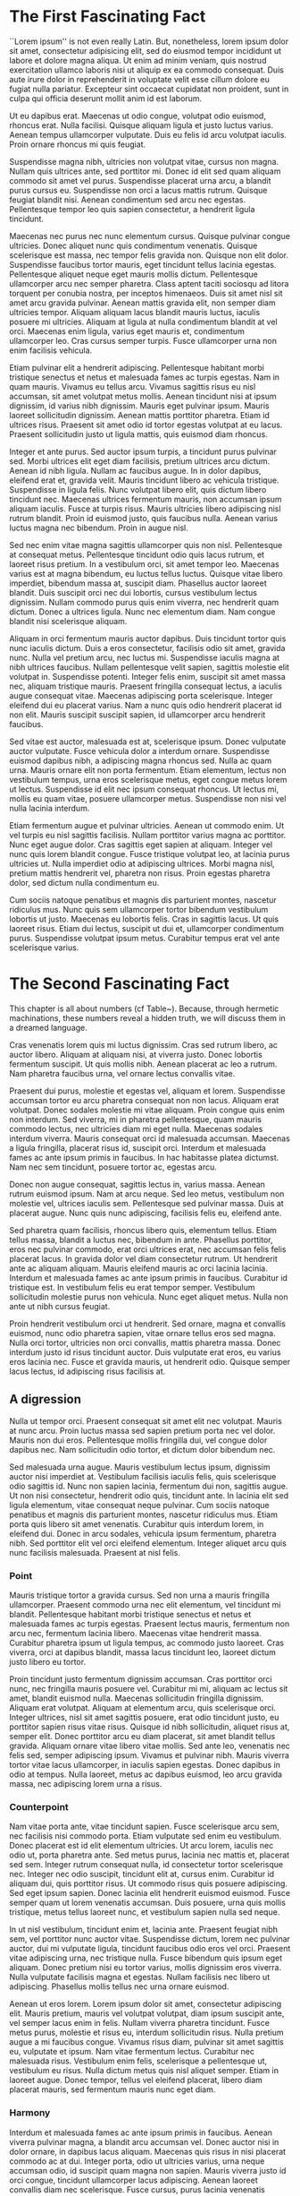 
* The First Fascinating Fact
``Lorem ipsum'' is not even really Latin. But, nonetheless, lorem ipsum dolor sit amet, consectetur adipisicing elit, sed do eiusmod tempor incididunt ut labore et dolore magna aliqua. Ut enim ad minim veniam, quis nostrud exercitation ullamco laboris nisi ut aliquip ex ea commodo consequat. Duis aute irure dolor in reprehenderit in voluptate velit esse cillum dolore eu fugiat nulla pariatur. Excepteur sint occaecat cupidatat non proident, sunt in culpa qui officia deserunt mollit anim id est laborum.

Ut eu dapibus erat. Maecenas ut odio congue, volutpat odio euismod, rhoncus erat. Nulla facilisi. Quisque aliquam ligula et justo luctus varius. Aenean tempus ullamcorper vulputate. Duis eu felis id arcu volutpat iaculis. Proin ornare rhoncus mi quis feugiat.

Suspendisse magna nibh, ultricies non volutpat vitae, cursus non magna. Nullam quis ultrices ante, sed porttitor mi. Donec id elit sed quam aliquam commodo sit amet vel purus. Suspendisse placerat urna arcu, a blandit purus cursus eu. Suspendisse non orci a lacus mattis rutrum. Quisque feugiat blandit nisi. Aenean condimentum sed arcu nec egestas. Pellentesque tempor leo quis sapien consectetur, a hendrerit ligula tincidunt.

Maecenas nec purus nec nunc elementum cursus. Quisque pulvinar congue ultricies. Donec aliquet nunc quis condimentum venenatis. Quisque scelerisque est massa, nec tempor felis gravida non. Quisque non elit dolor. Suspendisse faucibus tortor mauris, eget tincidunt tellus lacinia egestas. Pellentesque aliquet neque eget mauris mollis dictum. Pellentesque ullamcorper arcu nec semper pharetra. Class aptent taciti sociosqu ad litora torquent per conubia nostra, per inceptos himenaeos. Duis sit amet nisl sit amet arcu gravida pulvinar. Aenean mattis gravida elit, non semper diam ultricies tempor. Aliquam aliquam lacus blandit mauris luctus, iaculis posuere mi ultricies. Aliquam at ligula at nulla condimentum blandit at vel orci. Maecenas enim ligula, varius eget mauris et, condimentum ullamcorper leo. Cras cursus semper turpis. Fusce ullamcorper urna non enim facilisis vehicula.

Etiam pulvinar elit a hendrerit adipiscing. Pellentesque habitant morbi tristique senectus et netus et malesuada fames ac turpis egestas. Nam in quam mauris. Vivamus eu tellus arcu. Vivamus sagittis risus eu nisl accumsan, sit amet volutpat metus mollis. Aenean tincidunt nisi at ipsum dignissim, id varius nibh dignissim. Mauris eget pulvinar ipsum. Mauris laoreet sollicitudin dignissim. Aenean mattis porttitor pharetra. Etiam id ultrices risus. Praesent sit amet odio id tortor egestas volutpat at eu lacus. Praesent sollicitudin justo ut ligula mattis, quis euismod diam rhoncus.

Integer et ante purus. Sed auctor ipsum turpis, a tincidunt purus pulvinar sed. Morbi ultrices elit eget diam facilisis, pretium ultrices arcu dictum. Aenean id nibh ligula. Nullam ac faucibus augue. In in dolor dapibus, eleifend erat et, gravida velit. Mauris tincidunt libero ac vehicula tristique. Suspendisse in ligula felis. Nunc volutpat libero elit, quis dictum libero tincidunt nec. Maecenas ultrices fermentum mauris, non accumsan ipsum aliquam iaculis. Fusce at turpis risus. Mauris ultricies libero adipiscing nisl rutrum blandit. Proin id euismod justo, quis faucibus nulla. Aenean varius luctus magna nec bibendum. Proin in augue nisl.

\begin{figure}
\begin{adjustwidth*}{-1in}{0pt}
\centering
\begin{tikzpicture}[domain=-0.62:10.85,decoration={random steps,segment length=1pt,amplitude=0.3pt}]
    \draw[very thin,color=gray,decorate] (-1.25,-1.25) grid (11.25,1.25);
    \draw[color=orange,decorate] plot (\x,{sin(\x r)});
\end{tikzpicture}
\end{adjustwidth*}
\caption{This is a figure, simple and poorly drawn by my computer. The lines, intended to be physical representations of the glittering abstraction of pure length, have come out wobbly, like a plum pudding with too much plum. I will send my computer back to arithmetic class.}
\end{figure}

Sed nec enim vitae magna sagittis ullamcorper quis non nisl. Pellentesque at consequat metus. Pellentesque tincidunt odio quis lacus rutrum, et laoreet risus pretium. In a vestibulum orci, sit amet tempor leo. Maecenas varius est at magna bibendum, eu luctus tellus luctus. Quisque vitae libero imperdiet, bibendum massa at, suscipit diam. Phasellus auctor laoreet blandit. Duis suscipit orci nec dui lobortis, cursus vestibulum lectus dignissim. Nullam commodo purus quis enim viverra, nec hendrerit quam dictum. Donec a ultrices ligula. Nunc nec elementum diam. Nam congue blandit nisi scelerisque aliquam.

Aliquam in orci fermentum mauris auctor dapibus. Duis tincidunt tortor quis nunc iaculis dictum. Duis a eros consectetur, facilisis odio sit amet, gravida nunc. Nulla vel pretium arcu, nec luctus mi. Suspendisse iaculis magna at nibh ultrices faucibus. Nullam pellentesque velit sapien, sagittis molestie elit volutpat in. Suspendisse potenti. Integer felis enim, suscipit sit amet massa nec, aliquam tristique mauris. Praesent fringilla consequat lectus, a iaculis augue consequat vitae. Maecenas adipiscing porta scelerisque. Integer eleifend dui eu placerat varius. Nam a nunc quis odio hendrerit placerat id non elit. Mauris suscipit suscipit sapien, id ullamcorper arcu hendrerit faucibus.

Sed vitae est auctor, malesuada est at, scelerisque ipsum. Donec vulputate auctor vulputate. Fusce vehicula dolor a interdum ornare. Suspendisse euismod dapibus nibh, a adipiscing magna rhoncus sed. Nulla ac quam urna. Mauris ornare elit non porta fermentum. Etiam elementum, lectus non vestibulum tempus, urna eros scelerisque metus, eget congue metus lorem ut lectus. Suspendisse id elit nec ipsum consequat rhoncus. Ut lectus mi, mollis eu quam vitae, posuere ullamcorper metus. Suspendisse non nisi vel nulla lacinia interdum.

Etiam fermentum augue et pulvinar ultricies. Aenean ut commodo enim. Ut vel turpis eu nisl sagittis facilisis. Nullam porttitor varius magna ac porttitor. Nunc eget augue dolor. Cras sagittis eget sapien at aliquam. Integer vel nunc quis lorem blandit congue. Fusce tristique volutpat leo, at lacinia purus ultricies ut. Nulla imperdiet odio at adipiscing ultrices. Morbi magna nisl, pretium mattis hendrerit vel, pharetra non risus. Proin egestas pharetra dolor, sed dictum nulla condimentum eu.

Cum sociis natoque penatibus et magnis dis parturient montes, nascetur ridiculus mus. Nunc quis sem ullamcorper tortor bibendum vestibulum lobortis ut justo. Maecenas eu lobortis felis. Cras in sagittis lacus. Ut quis laoreet risus. Etiam dui lectus, suscipit ut dui et, ullamcorper condimentum purus. Suspendisse volutpat ipsum metus. Curabitur tempus erat vel ante scelerisque varius.

* The Second Fascinating Fact
This chapter is all about numbers (cf Table~\ref{tab:the-numbers}). Because, through hermetic machinations, these numbers reveal a hidden truth, we will discuss them in a dreamed language.

\begin{table}
\begin{tabular}{
    r
    S[table-format=1.3]
    S[table-format=3.5e-1]
    S[table-format=1.4]
    S[table-format=-1.5]
}\toprule
Frankness  & {$\aleph_0$} & {Widgets \& Bobbins} & {$\Delta_{\text{funk}}$} & {$r$}    \\ \midrule
Crows      & 5.897        & 0.3692               & 0.4679                   & -0.1367  \\ 
Malaise    & 5.128        & 1.692e-05            & 0.6395                   & -0.06257 \\ 
Lantern    & 6.334        & 0.7099               & 0.57                     & -0.1425  \\ 
Rushing    & 15.11        & 0.01569              & 0.3576                   & 0.01739  \\ \midrule
Splinters  & 3.753        & 1.084                & 0.2924                   & -0.1632  \\ 
Brilliant  & 3.174        & 1.061e+04            & 0.2827                   & -0.2533  \\ 
Still      & 3.192        & 1.795e+04            & 0.3066                   & -0.1173  \\ 
\midrule
Quickening & 2.93         & 250.6                & 0.999                    & -0.02164 \\ 
Barter     & 3.437        & 6.625e-06            & 0.8351                   & -0.6018  \\ 
Promise    & 9.753        & 16.03                & 0.5062                   & 0.1852   \\ 
\bottomrule
\end{tabular}

\caption{These are the numbers that this chapter is all about. As you can see, they are very interesting. Ponder.}
\label{tab:the-numbers}
\end{table}

Cras venenatis lorem quis mi luctus dignissim. Cras sed rutrum libero, ac auctor libero. Aliquam at aliquam nisi, at viverra justo. Donec lobortis fermentum suscipit. Ut quis mollis nibh. Aenean placerat ac leo a rutrum. Nam pharetra faucibus urna, vel ornare lectus convallis vitae.

Praesent dui purus, molestie et egestas vel, aliquam et lorem. Suspendisse accumsan tortor eu arcu pharetra consequat non non lacus. Aliquam erat volutpat. Donec sodales molestie mi vitae aliquam. Proin congue quis enim non interdum. Sed viverra, mi in pharetra pellentesque, quam mauris commodo lectus, nec ultricies diam mi eget nulla. Maecenas sodales interdum viverra. Mauris consequat orci id malesuada accumsan. Maecenas a ligula fringilla, placerat risus id, suscipit orci. Interdum et malesuada fames ac ante ipsum primis in faucibus. In hac habitasse platea dictumst. Nam nec sem tincidunt, posuere tortor ac, egestas arcu.

Donec non augue consequat, sagittis lectus in, varius massa. Aenean rutrum euismod ipsum. Nam at arcu neque. Sed leo metus, vestibulum non molestie vel, ultrices iaculis sem. Pellentesque sed pulvinar massa. Duis at placerat augue. Nunc quis nunc adipiscing, facilisis felis eu, eleifend ante.

Sed pharetra quam facilisis, rhoncus libero quis, elementum tellus. Etiam tellus massa, blandit a luctus nec, bibendum in ante. Phasellus porttitor, eros nec pulvinar commodo, erat orci ultrices erat, nec accumsan felis felis placerat lacus. In gravida dolor vel diam consectetur rutrum. Ut hendrerit ante ac aliquam aliquam. Mauris eleifend mauris ac orci lacinia lacinia. Interdum et malesuada fames ac ante ipsum primis in faucibus. Curabitur id tristique est. In vestibulum felis eu erat tempor semper. Vestibulum sollicitudin molestie purus non vehicula. Nunc eget aliquet metus. Nulla non ante ut nibh cursus feugiat.

Proin hendrerit vestibulum orci ut hendrerit. Sed ornare, magna et convallis euismod, nunc odio pharetra sapien, vitae ornare tellus eros sed magna. Nulla orci tortor, ultricies non orci convallis, mattis pharetra massa. Donec interdum justo id risus tincidunt auctor. Duis vulputate erat eros, eu varius eros lacinia nec. Fusce et gravida mauris, ut hendrerit odio. Quisque semper lacus lectus, id adipiscing risus facilisis at.

** A digression
 Nulla ut tempor orci. Praesent consequat sit amet elit nec volutpat. Mauris at nunc arcu. Proin luctus massa sed sapien pretium porta nec vel dolor. Mauris non dui eros. Pellentesque mollis fringilla dui, vel congue dolor dapibus nec. Nam sollicitudin odio tortor, et dictum dolor bibendum nec.

 Sed malesuada urna augue. Mauris vestibulum lectus ipsum, dignissim auctor nisi imperdiet at. Vestibulum facilisis iaculis felis, quis scelerisque odio sagittis id. Nunc non sapien lacinia, fermentum dui non, sagittis augue. Ut non nisi consectetur, hendrerit odio quis, tincidunt ante. In lacinia elit sed ligula elementum, vitae consequat neque pulvinar. Cum sociis natoque penatibus et magnis dis parturient montes, nascetur ridiculus mus. Etiam porta quis libero sit amet venenatis. Curabitur quis interdum lorem, in eleifend dui. Donec in arcu sodales, vehicula ipsum fermentum, pharetra nibh. Sed porttitor elit vel orci eleifend elementum. Integer aliquet arcu quis nunc facilisis malesuada. Praesent at nisl felis.

*** Point
  Mauris tristique tortor a gravida cursus. Sed non urna a mauris fringilla ullamcorper. Praesent commodo urna nec elit elementum, vel tincidunt mi blandit. Pellentesque habitant morbi tristique senectus et netus et malesuada fames ac turpis egestas. Praesent lectus mauris, fermentum non arcu nec, fermentum lacinia libero. Maecenas vitae hendrerit massa. Curabitur pharetra ipsum ut ligula tempus, ac commodo justo laoreet. Cras viverra, orci at dapibus blandit, massa lacus tincidunt leo, laoreet dictum justo libero eu tortor.

  Proin tincidunt justo fermentum dignissim accumsan. Cras porttitor orci nunc, nec fringilla mauris posuere vel. Curabitur mi mi, aliquam ac lectus sit amet, blandit euismod nulla. Maecenas sollicitudin fringilla dignissim. Aliquam erat volutpat. Aliquam at elementum arcu, quis scelerisque orci. Integer ultrices, nisl sit amet sagittis posuere, erat odio tincidunt justo, eu porttitor sapien risus vitae risus. Quisque id nibh sollicitudin, aliquet risus at, semper elit. Donec porttitor arcu eu diam placerat, sit amet blandit tellus gravida. Aliquam ornare vitae libero vitae mollis. Sed ante leo, venenatis nec felis sed, semper adipiscing ipsum. Vivamus et pulvinar nibh. Mauris viverra tortor vitae lacus ullamcorper, in iaculis sapien egestas. Donec dapibus in odio at tempus. Nulla laoreet, metus ac dapibus euismod, leo arcu gravida massa, nec adipiscing lorem urna a risus.

*** Counterpoint
  Nam vitae porta ante, vitae tincidunt sapien. Fusce scelerisque arcu sem, nec facilisis nisi commodo porta. Etiam vulputate sed enim eu vestibulum. Donec placerat est id elit elementum ultricies. Ut arcu lorem, iaculis nec odio ut, porta pharetra ante. Sed metus purus, lacinia nec mattis et, placerat sed sem. Integer rutrum consequat nulla, id consectetur tortor scelerisque nec. Integer nec odio suscipit, tincidunt elit at, cursus enim. Curabitur id aliquam dui, quis porttitor risus. Ut commodo risus quis posuere adipiscing. Sed eget ipsum sapien. Donec lacinia elit hendrerit euismod euismod. Fusce semper quam ut lorem venenatis accumsan. Duis posuere, urna quis mollis tristique, metus tellus laoreet nunc, et vestibulum sapien nulla sed neque.

  In ut nisl vestibulum, tincidunt enim et, lacinia ante. Praesent feugiat nibh sem, vel porttitor nunc auctor vitae. Suspendisse dictum, lorem nec pulvinar auctor, dui mi vulputate ligula, tincidunt faucibus odio eros vel orci. Praesent vitae adipiscing urna, nec tristique nulla. Fusce bibendum quis ipsum eget aliquam. Donec pretium nisi eu tortor varius, mollis dignissim eros viverra. Nulla vulputate facilisis magna et egestas. Nullam facilisis nec libero ut adipiscing. Phasellus mollis tellus nec urna ornare euismod.

  Aenean ut eros lorem. Lorem ipsum dolor sit amet, consectetur adipiscing elit. Mauris pretium, mauris vel volutpat volutpat, diam ipsum suscipit ante, vel semper lacus enim in felis. Nullam viverra pharetra tincidunt. Fusce metus purus, molestie et risus eu, interdum sollicitudin risus. Nulla pretium augue a mi faucibus congue. Vivamus risus diam, pulvinar sit amet sagittis eu, vulputate et ipsum. Nam vitae fermentum lectus. Curabitur nec malesuada risus. Vestibulum enim felis, scelerisque a pellentesque ut, vestibulum eu risus. Nulla dictum metus quis nisl aliquet semper. Etiam in laoreet augue. Donec tempor, tellus vel eleifend placerat, libero diam placerat mauris, sed fermentum mauris nunc eget diam.

*** Harmony
  Interdum et malesuada fames ac ante ipsum primis in faucibus. Aenean viverra pulvinar magna, a blandit arcu accumsan vel. Donec auctor nisi in dolor ornare, in dapibus lacus aliquam. Maecenas quis risus in nisi placerat commodo ac at dui. Integer porta, odio ut ultricies varius, urna neque accumsan odio, id suscipit quam magna non sapien. Mauris viverra justo id orci congue, tincidunt ullamcorper lacus adipiscing. Aenean laoreet convallis diam nec scelerisque. Fusce cursus, purus lacinia venenatis mollis, magna lectus lacinia eros, at posuere enim ante at ligula. Suspendisse in scelerisque metus, nec auctor arcu.

  Fusce eleifend ultrices libero. In semper, risus eget euismod feugiat, quam metus ultricies nunc, in dapibus velit sem at neque. Maecenas at nunc vel nisl elementum cursus sit amet eget arcu. Praesent ultrices, arcu id facilisis consectetur, nunc enim convallis nunc, nec aliquam mauris ligula in magna. Nunc quis nunc leo. Nulla in enim eget tellus aliquet iaculis. Phasellus suscipit ante vel accumsan lobortis. Sed sit amet scelerisque magna. Nam vulputate est et sapien tristique fermentum. Duis vel dignissim erat. Nullam auctor nisl a nulla pellentesque, consectetur volutpat turpis ornare. Mauris fermentum pretium risus, non euismod nibh mattis in. Sed vulputate, purus vitae mattis pretium, erat justo sagittis nulla, quis rutrum ligula metus eget odio. Fusce vel nunc scelerisque risus lacinia consectetur id semper odio. Vivamus fringilla arcu id eros pretium, pellentesque porta dui porta.

  Nulla sollicitudin ut orci sit amet laoreet. Aliquam eu sem in leo hendrerit venenatis sit amet mattis justo. Fusce adipiscing euismod libero at dignissim. Vivamus laoreet nisi vitae tellus porttitor vulputate. Praesent a pellentesque dui. Vivamus facilisis tellus sem, ac dictum magna hendrerit at. Pellentesque at ipsum at ante fringilla sodales ac in arcu. Ut ut rutrum turpis, et dapibus magna. Sed metus eros, interdum tempus suscipit nec, condimentum a nunc. Sed non quam vel dui scelerisque porttitor sit amet quis ipsum. Integer mauris orci, ultrices a neque ac, vestibulum placerat odio. Nunc metus lectus, fringilla vel nulla sit amet, mollis ornare diam.

** A regression
 Cras aliquam molestie dui, non venenatis nulla consectetur et. Nulla convallis diam dui, nec tristique ligula volutpat sit amet. Cras quam erat, faucibus eu feugiat in, dignissim at diam. Duis sit amet lectus in lorem faucibus tincidunt ac vitae eros. Cras tristique fermentum lorem sollicitudin dignissim. Donec feugiat felis porttitor lorem volutpat, at tristique ante ultricies. Maecenas tellus massa, scelerisque at dolor a, tempus tempor urna. Praesent sodales congue sem id interdum.

 Vestibulum vel orci eu lectus luctus vestibulum non at lectus. Pellentesque habitant morbi tristique senectus et netus et malesuada fames ac turpis egestas. Phasellus euismod adipiscing hendrerit. Donec eu tempor odio. Suspendisse orci risus, aliquam sit amet adipiscing nec, sollicitudin in purus. Maecenas malesuada laoreet nunc eu feugiat. Nullam fringilla convallis adipiscing. Donec et sem dolor. Proin commodo pharetra leo vel semper. Phasellus posuere massa sed imperdiet vestibulum. Ut ultrices pulvinar leo id hendrerit. Pellentesque volutpat eu libero vitae lobortis. Mauris cursus sem mauris, vel mollis lacus elementum quis.

 Morbi ullamcorper, nisi eget tempor venenatis, orci nisl ultrices est, nec eleifend ante neque id ligula. Vestibulum ut purus ut metus ornare pretium. Vestibulum eleifend, urna sit amet semper consectetur, arcu nibh fringilla velit, a aliquet enim erat in arcu. Nam tincidunt sapien in ipsum hendrerit, id ornare massa laoreet. Sed ultrices lorem ac egestas sagittis. Integer aliquet imperdiet elit, convallis lacinia dolor consectetur eu. Nam lacinia quam magna, at fringilla elit egestas id. Integer eget felis ac quam blandit fringilla vel at tortor. Vivamus pulvinar hendrerit enim et vehicula. Pellentesque tempor tristique enim, vitae blandit sem consequat vitae. Aliquam fringilla vehicula arcu. Praesent erat nunc, ornare sit amet tempus nec, facilisis ac dui. Phasellus vestibulum dui orci, quis volutpat neque vulputate eu.

 \begin{equation}
 E = m \sqrt{c}
 \end{equation}

 Maecenas ligula tellus, consequat vitae lacus et, malesuada lobortis diam. Vestibulum ultricies convallis lacus, tempor ullamcorper arcu faucibus id. Quisque consectetur nisl nec risus tincidunt tristique. Etiam vel dolor mattis, facilisis tellus ac, convallis elit. Phasellus volutpat posuere metus id placerat. Sed nisi mi, egestas quis lacus eu, vulputate vulputate arcu. Aliquam sed mauris bibendum, laoreet nibh at, volutpat diam. Ut dapibus euismod arcu. Duis tincidunt placerat metus et ultricies. Duis eget vehicula est, ac hendrerit lorem. Morbi tincidunt molestie dui vitae luctus. Aliquam eu lacinia lacus. Nulla non ornare elit. Fusce cursus rutrum lorem, vel venenatis orci scelerisque ac. Aenean quis pretium massa, in pellentesque metus.

 In tincidunt nibh vel nisi pharetra egestas. Praesent lectus lacus, ultrices a venenatis sed, vestibulum sagittis est. Maecenas diam tellus, porta vitae ipsum sit amet, suscipit hendrerit orci. Integer cursus tincidunt urna. Vivamus non tristique mauris, vulputate volutpat massa. Maecenas lorem nisi, feugiat eget pharetra tristique, mollis a justo. Interdum et malesuada fames ac ante ipsum primis in faucibus. Pellentesque euismod, lorem a euismod tempus, sem risus fringilla tellus, sed porta sem eros non nibh. Curabitur aliquam lectus vitae orci scelerisque, sed ultricies justo pretium. Praesent sed metus urna. Sed risus elit, dignissim sit amet tristique et, iaculis ac leo.

 Cras eget pellentesque orci. Donec eget placerat est. Suspendisse vitae massa sodales, semper odio vitae, faucibus nisi. Cras faucibus hendrerit adipiscing. Fusce euismod bibendum consectetur. Aenean pellentesque in quam ac ornare. Pellentesque tristique nunc mauris, nec mattis lectus varius sit amet. Sed blandit ipsum enim, in condimentum est lacinia vitae. Etiam metus eros, pellentesque ac auctor id, congue id ipsum. Phasellus hendrerit ante quis velit viverra, ut ultrices ipsum convallis.

 Morbi eget quam tincidunt, congue velit at, placerat metus. Fusce pulvinar aliquam venenatis. Maecenas sed aliquet lectus. Pellentesque varius quam vitae posuere sollicitudin. Maecenas sed nisi urna. Fusce sed sollicitudin mauris, sed varius eros. Vestibulum vulputate vehicula massa sit amet commodo. Morbi pulvinar sem ut auctor ornare. Curabitur pretium pulvinar elit nec ornare. Phasellus ultricies leo elementum velit semper, et lobortis libero semper. Etiam quis euismod erat. Maecenas hendrerit, ligula ut vestibulum placerat, mauris velit dapibus elit, ut viverra metus nunc pretium ante. Curabitur id felis eu erat facilisis egestas lacinia ut mauris. Etiam sed nibh euismod erat consectetur elementum consectetur non lorem. Suspendisse malesuada ut risus non sagittis.

** A plaintive call for humanity
 Cras sollicitudin feugiat erat a gravida. Sed non nulla quis felis iaculis aliquam. Morbi congue, justo non blandit auctor, augue turpis venenatis massa, in gravida lacus sem vitae turpis. Nulla semper, neque in mollis dignissim, quam felis aliquam libero, dictum semper nisl tellus vel mauris. Nam aliquet molestie eros, quis venenatis metus imperdiet nec. Nunc nec consectetur urna. Donec vitae erat eu nunc lacinia vulputate sit amet quis libero. Nunc feugiat in ante iaculis tincidunt. Pellentesque non gravida magna, non pulvinar mauris. Nullam consectetur quam sit amet est elementum sollicitudin.

 Pellentesque vitae sollicitudin mi. Mauris diam elit, ultricies ut tristique eget, viverra vitae ligula. Curabitur scelerisque eleifend eros vel aliquet. Phasellus auctor, tortor a accumsan aliquet, diam mauris gravida lectus, vel congue sapien ipsum id ligula. Quisque eget rhoncus quam. Nullam et sem iaculis, dictum eros viverra, facilisis justo. Maecenas in libero lectus. Nullam vel ornare dui. Integer at velit ipsum. Nunc lobortis tempus nulla, ut aliquam velit laoreet vitae. Sed quis dapibus augue, vel convallis justo. Donec ac pharetra velit. Cras vel risus ut lorem sollicitudin vestibulum ut ac lacus. Suspendisse potenti. Cras luctus mi vitae pellentesque scelerisque.

 Vestibulum semper placerat lectus, sed laoreet elit malesuada a. Aenean accumsan, nulla blandit facilisis feugiat, risus quam posuere enim, auctor volutpat diam magna id tellus. Suspendisse eu accumsan sapien, sed vehicula risus. Proin a eros sit amet risus rutrum vulputate. Integer dui est, vulputate eget lacus nec, rutrum iaculis sem. Mauris fermentum lectus nec sem euismod, sit amet tempus enim sodales. In sit amet condimentum sem, at ornare purus. Ut eget tristique nisl. Sed blandit, orci quis lacinia gravida, ante magna dapibus orci, vel scelerisque elit lacus quis arcu. Morbi at rutrum velit.

 Praesent ac metus condimentum, semper lectus ut, luctus dolor. Sed semper ipsum turpis, nec rhoncus enim dapibus ac. Praesent eu ornare eros, quis suscipit neque. Donec at nisi posuere, rutrum diam ac, ornare est. Duis adipiscing pretium mollis. Maecenas pellentesque nunc sed tellus vulputate lacinia. Proin nec ante laoreet, lobortis diam eu, dapibus tellus. Donec ultricies nulla magna, nec posuere nunc pretium id. Nulla eu massa ut nisi imperdiet ultricies. Quisque placerat eros justo, in accumsan nisl rhoncus nec. In volutpat non leo sit amet ultricies. Pellentesque nec semper leo. Nulla sit amet arcu vel risus porttitor malesuada.

 Pellentesque habitant morbi tristique senectus et netus et malesuada fames ac turpis egestas. Aliquam dapibus rutrum egestas. Integer nec pharetra tellus, non vestibulum mi. Proin ornare ligula velit. Vivamus est libero, aliquam quis tristique et, sodales in enim. Sed placerat arcu erat, et eleifend nisi ultrices ut. Ut aliquet pulvinar turpis, non iaculis enim tempus ac.

 Cum sociis natoque penatibus et magnis dis parturient montes, nascetur ridiculus mus. Mauris at tellus lorem. Sed mauris nunc, mollis eu velit eu, dapibus faucibus diam. Ut ultricies laoreet posuere. Nam malesuada condimentum quam vitae eleifend. Proin venenatis placerat massa, sed tempus libero adipiscing at. Nulla non urna accumsan, accumsan urna vel, lacinia mi. Sed a scelerisque odio. Ut at ullamcorper urna, ultrices sodales metus. Nullam nulla ante, tempus non dictum blandit, mollis nec elit. Nam ullamcorper enim ipsum, id sodales purus aliquam vitae. Phasellus nunc metus, ultricies eu tempor vel, rhoncus eu tortor. In luctus quam et congue laoreet.

 Nam libero dolor, euismod non lorem eu, consectetur feugiat dui. Nunc erat ligula, vestibulum eu tellus at, ultricies egestas urna. Nam dapibus consequat mauris sit amet condimentum. Donec quam lorem, pretium vitae nisl et, posuere varius tortor. Duis ultricies orci ut arcu suscipit, eget tempor nisl sollicitudin. Donec sit amet aliquam libero, vitae rhoncus magna. Ut elementum odio sed tempus rhoncus. Cras sagittis eu tortor sed dictum. Aliquam erat volutpat. Vestibulum quis est vitae justo semper malesuada. Vivamus varius pulvinar iaculis. Nunc fringilla augue risus, sit amet rutrum augue eleifend sit amet. Cras quis volutpat erat, ac luctus urna. Aliquam molestie tortor interdum tortor porta tincidunt. Proin vitae iaculis orci. Vivamus erat lectus, consequat viverra urna non, dignissim semper purus.

 Etiam porttitor lacus orci, non eleifend risus ornare ac. Vestibulum ultrices lectus volutpat congue molestie. Etiam bibendum nulla varius, vestibulum metus sit amet, vestibulum nisl. Fusce facilisis odio nisi, ut suscipit mauris porttitor at. Maecenas quam purus, fermentum sed turpis id, iaculis vulputate augue. Vestibulum porttitor quam venenatis placerat facilisis. Aliquam vel rutrum diam. Donec malesuada commodo vestibulum. Mauris quis mauris venenatis, pulvinar tellus non, gravida tortor.

 Morbi vulputate non nulla eu sollicitudin. Quisque dictum diam porttitor vehicula suscipit. Phasellus vitae mi congue, ornare magna vel, convallis libero. Nullam non vehicula nunc. Phasellus fringilla, lacus id malesuada viverra, lacus turpis aliquam ligula, non adipiscing enim leo sit amet ligula. Phasellus faucibus ante nulla, ac malesuada est ornare et. Pellentesque dictum tellus et ligula tempor interdum. In ornare massa mi, in vehicula justo sodales id. Ut dignissim pretium purus, sit amet aliquet risus tristique et. Vivamus viverra arcu ut mauris euismod ultricies. Fusce tortor velit, gravida consequat urna at, ornare porttitor sem.

 Aliquam ut risus a urna vestibulum lobortis vel sit amet magna. Nam et elementum nulla, non dictum nisl. Suspendisse potenti. Nulla fermentum est leo, et scelerisque nulla accumsan ut. Nam interdum lorem eget rutrum molestie. Vivamus bibendum, risus in aliquam malesuada, dui est porttitor arcu, at tempus nisi magna et augue. Nulla convallis condimentum massa, et dignissim nisl bibendum sed. Maecenas ac nunc tempor, porttitor lorem sit amet, posuere sem. Integer gravida lorem nec tincidunt ultrices.

 Proin porta tincidunt ligula. Donec varius metus et felis tincidunt, pharetra volutpat nisi lacinia. Quisque id massa velit. Nam non justo quis est imperdiet gravida. Ut luctus ornare nisl, eget placerat neque congue quis. Donec massa eros, gravida eu nibh id, condimentum bibendum tortor. In sollicitudin mauris eget nisl bibendum, ut suscipit lacus sollicitudin. Phasellus rhoncus venenatis mauris, et scelerisque neque sagittis gravida. Nam sodales, nisi ut aliquet fringilla, felis augue ultricies ante, non consequat nibh nunc eu mauris. Donec eu arcu odio.

 Sed dapibus non leo eget porta. Nunc a justo enim. Nam non fermentum elit. Integer in nulla turpis. Ut facilisis, purus ut varius hendrerit, magna augue aliquet nisi, eget varius urna ante sed nulla. Vestibulum ac eros lorem. Etiam imperdiet nibh eu tempus semper. Donec venenatis non orci eu lacinia. Nunc feugiat tellus est, et dictum odio vehicula a. Quisque sagittis tempor ultrices. Sed accumsan sollicitudin arcu, quis auctor dui auctor sed. Aliquam et ligula leo. Sed bibendum enim quis varius egestas. Sed feugiat ipsum purus, eget ullamcorper massa dictum ut. Ut semper lorem lectus, a pretium libero pharetra ac.

 Donec et magna pharetra, consequat magna ut, egestas lorem. Etiam egestas ornare mi, vitae aliquam orci tincidunt nec. Donec sit amet leo nisi. Aliquam quis odio convallis, ullamcorper risus quis, ullamcorper mi. Vestibulum tincidunt semper vulputate. Lorem ipsum dolor sit amet, consectetur adipiscing elit. Proin nec dui bibendum, aliquet sem ut, blandit nibh.

 Maecenas tincidunt sem a turpis vestibulum, quis ultrices dui feugiat. Duis mauris purus, elementum id ipsum ac, laoreet tristique eros. In suscipit sed justo nec consequat. Vestibulum aliquam malesuada tristique. Cum sociis natoque penatibus et magnis dis parturient montes, nascetur ridiculus mus. Sed blandit nunc eget purus tempor convallis. Vestibulum fringilla cursus est, eu posuere mi hendrerit et. Etiam ac elit imperdiet, lobortis nibh id, faucibus nulla. Nullam ullamcorper urna est, vestibulum porta metus consectetur nec.

 Mauris suscipit elit orci, sed dictum elit adipiscing sit amet. Sed suscipit, magna ac hendrerit imperdiet, quam dui dapibus erat, in tristique enim quam non velit. Sed non accumsan ante. Proin eget sagittis ante. Class aptent taciti sociosqu ad litora torquent per conubia nostra, per inceptos himenaeos. Nullam elementum lorem id purus rhoncus sagittis. Etiam eleifend diam tincidunt, vulputate risus ac, interdum eros. Vivamus vitae porttitor sapien. Vestibulum odio dolor, facilisis nec malesuada blandit, condimentum sit amet odio. Ut vestibulum ante et molestie euismod. Vivamus et dictum mauris, eu venenatis lacus. Suspendisse sodales commodo dapibus. Donec quis ligula sed justo tempor pretium. Curabitur quis aliquam nisl.

 Vestibulum venenatis, nisi at laoreet pulvinar, nibh mi dapibus lectus, nec consequat leo lectus ultricies quam. Sed id nunc ut sem imperdiet adipiscing. Etiam eros diam, malesuada placerat semper ac, semper non nulla. Aenean nec odio sit amet purus fringilla mollis. Cras malesuada eget massa at ultrices. Pellentesque venenatis nibh ut lacus fringilla, non placerat erat tincidunt. Phasellus non mauris vitae ante dignissim consequat. Vivamus et libero magna. Nullam in quam sed mauris cursus egestas ut sit amet ante. Maecenas augue neque, faucibus vitae tincidunt eu, condimentum sed erat. Curabitur lobortis dolor at tellus cursus sollicitudin. Integer vehicula molestie ante, ac molestie enim vestibulum id.

 Integer ac fringilla purus. Pellentesque dapibus dignissim augue vel mattis. Donec sed suscipit purus, vitae pulvinar eros. Sed at metus id eros aliquet dignissim varius sit amet metus. Etiam felis mi, porttitor non tincidunt in, fermentum sit amet metus. Sed fermentum ligula eget tellus laoreet interdum. Sed id nunc eget arcu imperdiet aliquet. Etiam at iaculis libero. Sed scelerisque massa in placerat molestie. Integer convallis pulvinar nisi, eget egestas sem condimentum ac. Sed sed ipsum quis tellus accumsan placerat. Nunc ultricies orci massa, a tristique sapien bibendum id.

* COMMENT latex-header
#+BEGIN_SRC latex
\usepackage[osf]{mathpazo}
\usepackage[mathcal,mathbf]{euler}
\usepackage{amsmath,amssymb,amsthm}
\usepackage[utf8]{inputenc}
\usepackage{graphicx,sidecap,tikz}
\usepackage{siunitx} % automatic number formatting, decimal point alignment

% To get lining figures in tables set by siunitx, which apparently uses the
% \mathrm font instead of \mathnormal
\SetMathAlphabet{\mathrm}{normal}{U}{eur}{m}{n}

% =========================
% = Setting up the layout =
% =========================

% With a 9pt body font we want a little extra line spacing (I mean *leading*)
\setSingleSpace{1.2}
\SingleSpacing

% Okay, holy crap. Calculating the correct type block height by hand is quite
% challenging (partially because not all lines are \baselineskip high;
% apparently the first line is \topskip high?), and \checkandfixthelayout will
% in the end actually *change* it so that the type block is always an integer
% multiple of lines. The easiest thing is to set the approximate desired type
% block height, the width, the left or right margin, the bottom margin, and
% the headdrop, and then let memoir take care of everything else. Changing the
% algorithm used to check the layout helps as well.
\setstocksize{9in}{6in}
\settrimmedsize{\stockheight}{\stockwidth}{*}
\settrims{0pt}{0pt}

\settypeblocksize{46\baselineskip}{4in}{*}
\setlrmargins{*}{0.5in}{*}
\setulmargins{*}{0.5in}{*}

\setheadfoot{\baselineskip}{\baselineskip} % headheight and footskip
\setheaderspaces{0.5in}{*}{*} % headdrop, headsep, and ratio

\checkandfixthelayout[lines]

% Set up custom headers and footers
\makepagestyle{stylish}
\copypagestyle{stylish}{headings}
\makerunningwidth{stylish}{5in}
\makeheadposition{stylish}{flushleft}{flushright}{}{}
\pagestyle{stylish}

% ============================
% = Table of contents tweaks =
% ============================
\renewcommand*{\contentsname}{Table of Contents}
\setsecnumdepth{subsubsection}
\settocdepth{subsection}

% ============
% = Chapters =
% ============
\newcommand{\swelledrule}{%
    \tikz \filldraw[scale=.015,very thin]%
    (0,0) -- (100,1) -- (200,1) -- (300,0) --%
    (200,-1) -- (100,-1) -- cycle;}
\makeatletter
\makechapterstyle{grady}{%
    \setlength{\beforechapskip}{0pt}
    \renewcommand*{\chapnamefont}{\large\centering\scshape}
    \renewcommand*{\chapnumfont}{\large}
    \renewcommand*{\printchapternum}{%
        \chapnumfont \ifanappendix \thechapter \else \numtoName{\c@chapter}\fi}
    \renewcommand*{\printchapternonum}{%
        \vphantom{\printchaptername}%
        \vphantom{\chapnumfont 1}%
        \afterchapternum
        \vskip -\onelineskip}
    \renewcommand*{\chaptitlefont}{\Huge\itshape}
    \renewcommand*{\printchaptertitle}[1]{%
        \centering\chaptitlefont ##1\par\swelledrule}}
\makeatother
\chapterstyle{grady}

% See below, after introduction, for \clearforchapter

% Prevent page numbers from appearing on chapter pages
\aliaspagestyle{chapter}{empty}

% ===================
% = Marginal labels =
% ===================
\strictpagecheck % Turn on robust page checking
\captiondelim{} % Don't print a colon after "Figure #.#"

\makeatletter
\renewcommand{\fnum@figure}{%
    \checkoddpage%
    \ifoddpage%
        \makebox[0pt][l]{\hspace{-1in}{\scshape\figurename~\thefigure}}%
    \else
        \makebox[0pt][r]{{\scshape\figurename~\thefigure}\hspace*{-5in}}%
    \fi%
    }
\renewcommand{\fnum@table}{%
    \checkoddpage%
    \ifoddpage%
        \makebox[0pt][l]{\hspace{-1in}{\scshape\tablename~\thetable}}%
    \else
        \makebox[0pt][r]{{\scshape\tablename~\thetable}\hspace*{-5in}}%
    \fi%
    }
\let\mytagform@=\tagform@
\def\tagform@#1{%
\checkoddpage%
    \ifoddpage%
    \makebox[1sp][l]{\hspace{-5in}\maketag@@@{(\ignorespaces#1 \unskip \@@italiccorr)}}%
    \else
    \makebox[1sp][r]{\maketag@@@{(\ignorespaces#1 \unskip \@@italiccorr)}\hspace*{-1in}}%
    \fi%
    }
\renewcommand{\eqref}[1]{\textup{\mytagform@{\ref{#1}}}}
\makeatother

\usetikzlibrary{arrows,positioning,decorations.pathmorphing,trees}

\begin{document}

\frontmatter
\thispagestyle{empty}

\mbox{}\vspace{2in}
\noindent
\begin{flushright}
{\LARGE\itshape{}a}\hspace{1.5em}{\HUGE\scshape{}Book}\\[2\baselineskip]
{\LARGE\itshape{}of}\hspace{1.5em}{\Huge\scshape{}Fascinating Facts}
\end{flushright}

\vspace{6\baselineskip}
\hfill{\Large\scshape{}Abner Stract}

\cleartorecto\tableofcontents*

\mainmatter

#+END_SRC

* COMMENT latex-footer

#+BEGIN_SRC latex
\end{document}
#+END_SRC

* COMMENT latex-class

#+BEGIN_SRC emacs-lisp
  '("memoir"
    "\\documentclass[9pt]{memoir}"
    ("\\chapter{%s}" . "\\chapter*{%s}")
    ("\\section{%s}" . "\\section*{%s}")
    ("\\subsection{%s}" . "\\subsection*{%s}")       
    ("\\subsubsection{%s}" . "\\subsubsection*{%s}")
    ("\\paragraph{%s}" . "\\paragraph*{%s}")
    ("\\subparagraph{%s}" . "\\subparagraph*{%s}"))
#+END_SRC
